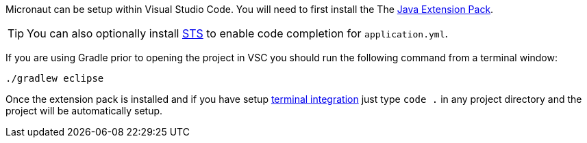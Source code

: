 Micronaut can be setup within Visual Studio Code. You will need to first install the The https://marketplace.visualstudio.com/items?itemName=vscjava.vscode-java-pack[Java Extension Pack].

TIP: You can also optionally install https://marketplace.visualstudio.com/items?itemName=Pivotal.vscode-spring-boot[STS] to enable code completion for `application.yml`.

If you are using Gradle prior to opening the project in VSC you should run the following command from a terminal window:

[source,bash]
----
./gradlew eclipse
----

Once the extension pack is installed and if you have setup https://code.visualstudio.com/docs/setup/mac[terminal integration] just type `code .` in any project directory and the project will be automatically setup.
